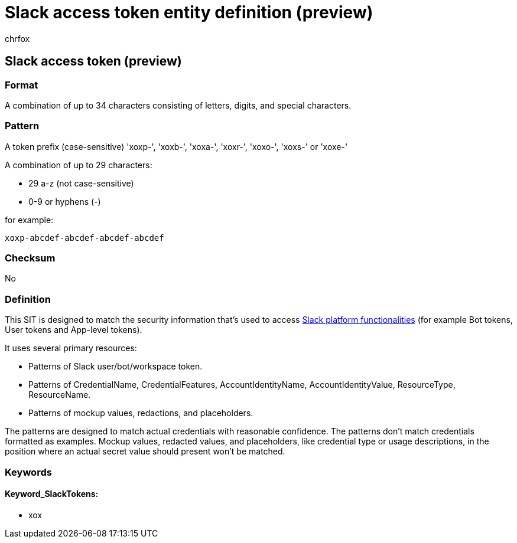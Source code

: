 = Slack access token entity definition (preview)
:audience: Admin
:author: chrfox
:description: Slack access token sensitive information type entity definition.
:f1.keywords: ["CSH"]
:f1_keywords: ["ms.o365.cc.UnifiedDLPRuleContainsSensitiveInformation"]
:feedback_system: None
:hideEdit: true
:manager: laurawi
:ms.author: chrfox
:ms.collection: ["M365-security-compliance"]
:ms.date:
:ms.localizationpriority: medium
:ms.service: O365-seccomp
:ms.topic: reference
:recommendations: false
:search.appverid: MET150

== Slack access token (preview)

=== Format

A combination of up to 34 characters consisting of letters, digits, and special characters.

=== Pattern

A token prefix (case-sensitive) 'xoxp-', 'xoxb-', 'xoxa-', 'xoxr-', 'xoxo-', 'xoxs-' or 'xoxe-'

A combination of up to 29 characters:

* 29 a-z (not case-sensitive)
* 0-9 or hyphens (-)

for example:

`xoxp-abcdef-abcdef-abcdef-abcdef`

=== Checksum

No

=== Definition

This SIT is designed to match the security information that's used to access https://api.slack.com/docs/token-type[Slack platform functionalities] (for example Bot tokens, User tokens and App-level tokens).

It uses several primary resources:

* Patterns of Slack user/bot/workspace token.
* Patterns of CredentialName, CredentialFeatures, AccountIdentityName, AccountIdentityValue, ResourceType, ResourceName.
* Patterns of mockup values, redactions, and placeholders.

The patterns are designed to match actual credentials with reasonable confidence.
The patterns don't match credentials formatted as examples.
Mockup values, redacted values, and placeholders, like credential type or usage descriptions, in the position where an actual secret value should present won't be matched.

=== Keywords

==== Keyword_SlackTokens:

* xox
